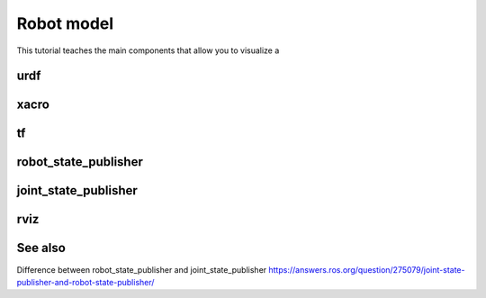.. _robot-model-label:

Robot model
===========

This tutorial teaches the main components that allow you to visualize a

urdf
^^^^

xacro
^^^^^

tf
^^

robot_state_publisher
^^^^^^^^^^^^^^^^^^^^^

joint_state_publisher
^^^^^^^^^^^^^^^^^^^^^

rviz
^^^^


See also
^^^^^^^^

Difference between robot_state_publisher and joint_state_publisher
https://answers.ros.org/question/275079/joint-state-publisher-and-robot-state-publisher/
